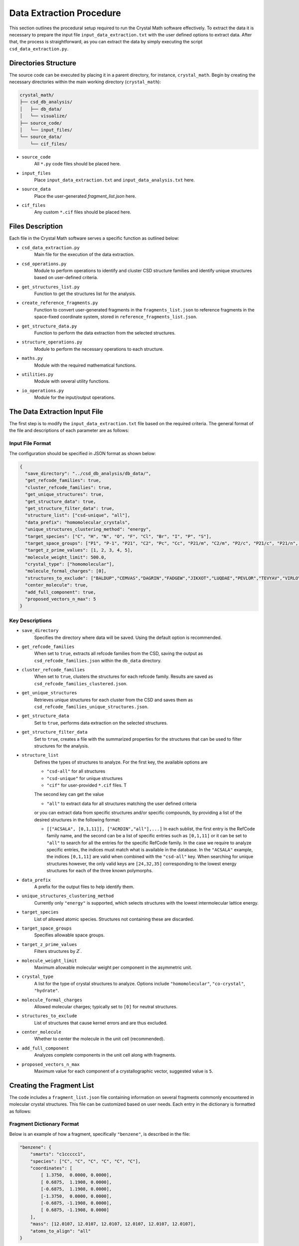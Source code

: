 Data Extraction Procedure
=========================
This section outlines the procedural setup required to run the Crystal Math software effectively. To extract the data it is necessary to prepare the input file ``input_data_extraction.txt`` with the user defined options to extract data. After that, the process is straightforward, as you can extract the data by simply executing the script ``csd_data_extraction.py``.

Directories Structure
---------------------
The source code can be executed by placing it in a parent directory, for instance, ``crystal_math``. Begin by creating the necessary directories within the main working directory (``crystal_math``):

.. code-block:: text

    crystal_math/
    ├── csd_db_analysis/
    │   ├── db_data/
    │   └── visualize/
    ├── source_code/
    │   └── input_files/
    └── source_data/
        └── cif_files/

- ``source_code``
	All ``*.py`` code files should be placed here.
	
- ``input_files``
	Place ``input_data_extraction.txt`` and ``input_data_analysis.txt`` here.
	
- ``source_data``
	Place the user-generated `fragment_list.json` here.
	
- ``cif_files``
	Any custom ``*.cif`` files should be placed here.

Files Description
-----------------
Each file in the Crystal Math software serves a specific function as outlined below:

- ``csd_data_extraction.py``
	Main file for the execution of the data extraction.

- ``csd_operations.py``
	Module to perform operations to identify and cluster CSD structure families and identify unique structures based on user-defined criteria.

- ``get_structures_list.py``
	Function to get the structures list for the analysis.

- ``create_reference_fragments.py``
	Function to convert user-generated fragments in the ``fragments_list.json`` to reference fragments in the space-fixed coordinate system, stored in ``reference_fragments_list.json``.

- ``get_structure_data.py``
	Function to perform the data extraction from the selected structures.

- ``structure_operations.py``
	Module to perform the necessary operations to each structure.

- ``maths.py``
	Module with the required mathematical functions.

- ``utilities.py``
	Module with several utility functions.

- ``io_operations.py``
	Module for the input/output operations.

The Data Extraction Input File
------------------------------
The first step is to modify the ``input_data_extraction.txt`` file based on the required criteria. The general format of the file and descriptions of each parameter are as follows:

Input File Format
^^^^^^^^^^^^^^^^^
The configuration should be specified in JSON format as shown below:

.. code-block:: json

    {
      "save_directory": "../csd_db_analysis/db_data/",
      "get_refcode_families": true,
      "cluster_refcode_families": true,
      "get_unique_structures": true,
      "get_structure_data": true,
      "get_structure_filter_data": true,
      "structure_list": ["csd-unique", "all"],
      "data_prefix": "homomolecular_crystals",
      "unique_structures_clustering_method": "energy",
      "target_species": ["C", "H", "N", "O", "F", "Cl", "Br", "I", "P", "S"],
      "target_space_groups": ["P1", "P-1", "P21", "C2", "Pc", "Cc", "P21/m", "C2/m", "P2/c", "P21/c", "P21/n", "C2/c", "P21212", "P212121", "Pca21", "Pna21", "Pbcn", "Pbca", "Pnma", "R-3", "I41/a"],
      "target_z_prime_values": [1, 2, 3, 4, 5],
      "molecule_weight_limit": 500.0,
      "crystal_type": ["homomolecular"],
      "molecule_formal_charges": [0],
      "structures_to_exclude": ["BALDUP","CEMVAS","DAGRIN","FADGEW","JIKXOT","LUQDAE","PEVLOR","TEVYAV","VIRLOY","ZEPDAZ04"],
      "center_molecule": true,
      "add_full_component": true,
      "proposed_vectors_n_max": 5
    }

Key Descriptions
^^^^^^^^^^^^^^^^

- ``save_directory``
	Specifies the directory where data will be saved. Using the default option is recommended.

- ``get_refcode_families``
	When set to ``true``, extracts all refcode families from the CSD, saving the output as ``csd_refcode_families.json`` within the ``db_data`` directory.

- ``cluster_refcode_families``
	When set to ``true``, clusters the structures for each refcode family. Results are saved as ``csd_refcode_families_clustered.json``.

- ``get_unique_structures``
	Retrieves unique structures for each cluster from the CSD and saves them as ``csd_refcode_families_unique_structures.json``.

- ``get_structure_data``
	Set to ``true``, performs data extraction on the selected structures.

- ``get_structure_filter_data``
	Set to ``true``, creates a file with the summarized properties for the structures that can be used to filter structures for the analysis.

- ``structure_list``
	Defines the types of structures to analyze. For the first key, the available options are 
	
	- ``"csd-all"`` for all structures
	- ``"csd-unique"`` for unique structures
	- ``"cif"`` for user-provided ``*.cif`` files. T
	
	The second key can get the value 
	
	- ``"all"`` to extract data for all structures matching the user defined criteria 
	
	or you can extract data from specific structures and/or specific compounds, by providing a list of the desired structures in the following format:
	
	- ``[["ACSALA", [0,1,11]], ["ACRDIN","all"],...]`` In each sublist, the first entry is the RefCode family name, and the second can be a list of specific entries such as ``[0,1,11]`` or it can be set to ``"all"`` to search for all the entries for the specific RefCode family. In the case we require to analyze specific entries, the indices must match what is available in the database. In the ``"ACSALA"`` example, the indices ``[0,1,11]`` are valid when combined with the ``"csd-all"`` key. When searching for unique structures however, the only valid keys are ``[24,32,35]`` corresponding to the lowest energy structures for each of the three known polymorphs.

- ``data_prefix``
	A prefix for the output files to help identify them.

- ``unique_structures_clustering_method``
	Currently only ``"energy"`` is supported, which selects structures with the lowest intermolecular lattice energy.

- ``target_species``
	List of allowed atomic species. Structures not containing these are discarded.

- ``target_space_groups``
	Specifies allowable space groups.

- ``target_z_prime_values``
	Filters structures by :math:`Z^{\prime}`.

- ``molecule_weight_limit``
	Maximum allowable molecular weight per component in the asymmetric unit.

- ``crystal_type``
	A list for the type of crystal structures to analyze. Options include ``"homomolecular"``, ``"co-crystal"``, ``"hydrate"``.

- ``molecule_formal_charges``
	Allowed molecular charges; typically set to ``[0]`` for neutral structures.

- ``structures_to_exclude``
	List of structures that cause kernel errors and are thus excluded.

- ``center_molecule``
	Whether to center the molecule in the unit cell (recommended).

- ``add_full_component``
	Analyzes complete components in the unit cell along with fragments.

- ``proposed_vectors_n_max``
	Maximum value for each component of a crystallographic vector, suggested value is ``5``.

Creating the Fragment List
--------------------------
The code includes a ``fragment_list.json`` file containing information on several fragments commonly encountered in molecular crystal structures. This file can be customized based on user needs. Each entry in the dictionary is formatted as follows:

Fragment Dictionary Format
^^^^^^^^^^^^^^^^^^^^^^^^^^
Below is an example of how a fragment, specifically ``"benzene"``, is described in the file:

.. code-block:: json

    "benzene": {
        "smarts": "c1ccccc1",
        "species": ["C", "C", "C", "C", "C", "C"],
        "coordinates": [
            [ 1.3750,  0.0000, 0.0000],
            [ 0.6875,  1.1908, 0.0000],
            [-0.6875,  1.1908, 0.0000],
            [-1.3750,  0.0000, 0.0000],
            [-0.6875, -1.1908, 0.0000],
            [ 0.6875, -1.1908, 0.0000]
        ],
        "mass": [12.0107, 12.0107, 12.0107, 12.0107, 12.0107, 12.0107],
        "atoms_to_align": "all"
    }

Key Descriptions
^^^^^^^^^^^^^^^^

- ``smarts``
	SMARTS notation representing the chemical structure of the fragment.

- ``species``
	List of atomic species corresponding to the atoms in the fragment.

- ``coordinates``
	Positions of the atoms in the fragment in any coordinate system. These will be automatically converted to space-fixed reference coordinates by the ``create_reference_fragments.py`` script.

- ``mass``
	List of atomic masses for each atom in the fragment.

- ``atoms_to_align``
	Specifies which atoms in the fragment to use for alignment. It designates specific atoms within the fragment for orientation synchronization with a corresponding fragment identified in a crystal structure. This approach is particularly useful for fragments that exhibit indistinguishable, mirror-image formations, such as oxygens in a structure like [#6]S(=O)(=O)[NH2], where traditional SMARTS representation may fall short. Accepts:

	- ``"all"``: Use all atoms for alignment.
	- List of integers: Specific atom indices to be used for alignment, essential in cases of mirror symmetries in the fragment structure.

Extracting Data
---------------
The data extraction process is initiated by executing the ``csd_data_extraction.py`` script. Depending on the parameters set (`get_refcode_families`, `cluster_refcode_families`, `get_unique_structures`), the script may first generate the respective JSON files. These operations are handled by functions within the ``csd_operations`` module. Once the initial tasks are completed, the script continues to extract data from the selected structures, which can be either CSD structures or ``*.cif`` files.

Initialization
^^^^^^^^^^^^^^
The process begins by creating a list of structures that will be analyzed. It then proceeds to loop over each structure to perform the following actions:

- **Create Objects**: Creates the CSD crystal and molecule objects.

- **Assign Properties**: Bond types, missing hydrogen atoms, and partial charges are assigned using:

  - ``molecule.assign_bond_types()``
  - ``molecule.add_hydrogens()``
  - ``molecule.assign_partial_charges()``
  
These methods are available in the CSD Python API.

- **Generate Atoms**: Generates the atoms using the ``molecule.atoms()`` method provided by the CSD Python API.

- **Extract Properties**: Crystal properties are extracted using the ``get_csd_crystal_properties(crystal)`` function in the ``csd_operations.py`` module, employing a solvent accessible surface probe with a radius of 1.2 Ångström. The upper limit for close contacts is defined as :math:`(r_{vdW_i} + r_{vdW_j} + 0.6)`. Atom and molecule properties are extracted using the ``get_csd_atom_and_molecule_properties(crystal, molecule, atoms)`` function.

- **Set Fragments**: Fragments in the structure are set using the ``get_csd_structure_fragments(input_parameters, structure, molecule)`` function. If "add_full_component" is set to False and the structure lacks the required fragments from the ``fragment_list.json``, the script skips to the next structure.

Loop Over Fragments
^^^^^^^^^^^^^^^^^^^
For each fragment in the structure, the algorithm performs extensive geometrical and topological analyses:

- **Rotate and Align Fragments**:

  - The reference fragment is rotated to align with the current fragment using the ``kabsch_rotation_matrix(A, B)`` function, which calculates the rotation matrix.
  - Normal vectors for the principal planes of inertia are identified in the crystallographic coordinate system.

- **Identify Vectors and Distances**:

  - For each normal vector :math:`(e_i)`, the algorithm finds two vectors from the set :math:`\mathbf{n}_c` that are closest to being perpendicular using ``vectors_closest_to_perpendicular(I, n_max)``.
  - The minimum distance of each principal inertia plane to selected reference points in the unit cell is calculated using ``distance_to_plane(point, plane_normal, plane_point, normal=False)``.

- **Contact Data**:

  - Detailed data for each contact includes the type (vdW or H-bond), length, line of sight verification, and vectors related to central and contact fragments in both Cartesian and spherical coordinates. Each contact can appear in the data file up to :math:`2\times N_A \times N_B` times, where the coefficient ``2`` accounts for the exchange between the central and the contact atom and :math:`N_A,\, N_B` is the number of fragments in which atoms :math:`A,\,B` appear. For example, in the ACSALA24 structure from the CSD database, a close contact forms between atoms :math:`\ce{C1}` and :math:`\ce{C2}`. Atom :math:`\ce{C1}` is common to both the benzene and carboxylic acid fragments, while atom :math:`\ce{C2}` is common to the benzene ring and the ester fragment. 

- **Hydrogen Bond Data**:

  - For each H-bond, the algorithm determines the donor and acceptor atoms, bond length, donor-acceptor distance, bond angle, and line of sight status.

Finally, all data gathered is written to output files, completing the data extraction process.

The Data Extraction Output Files
--------------------------------
Each structure's data is contained in a separate JSON file, stored in the folder ``db_data/"prefix"_structures``, where the ``"prefix"`` is set by the user in the input file. The file name for each structure is in the form ``"RefCode".json``, where the ``"RefCode"`` is identical to the CSD RefCode of the structure. The following section provide an explanation of each key-value pair in the JSON structure, by using as an expample the output file for structure ``ACSALA35`` is the CSD.

Structure File Description
^^^^^^^^^^^^^^^^^^^^^^^^^^

The JSON file is structured as follows:

.. code-block:: json

    {
        "crystal": {
            "str_id": "ACSALA35",
            "space_group": "P21/c",
            "z_crystal": 4.0,
            "z_prime": 1.0,
            "formula": "C9 H8 O4",
            "species": ["C", "H", "O"],
            "cell_lengths": [11.185, 6.5719, 11.146],
            "scaled_cell_lengths": [1.0, 0.5876, 0.9965],
            "cell_angles": [90.0, 96.01, 90.0],
            "cell_volume": 814.8025,
            "cell_density": 1.4686,
            "vdWFV": 0.253,
            "SAS": 0.0,
            "lattice_vectors": [
                [11.185, 0.0, 0.0],
                [0.0, 6.5719, 0.0],
                [-1.167, 0.0, 11.0847]
            ],
            "lattice_energy": {
                "total": -123.46,
                "electrostatic": 0.0,
                "vdW": -123.46,
                "vdW_attraction": -214.68,
                "vdW_repulsion": 91.223,
                "h-bond": 0.0,
                "h-bond_attraction": 0.0,
                "h-bond_repulsion": 0.0
            },
            "close_contacts": {
                "C4_F01.benzene_O1_F02.carboxylic_acid": {
                    "cc_length": 3.5464,
                    "cc_type": "vdW",
                    "cc_is_in_los": true,
                    "cc_central_atom": {
                        "atom": "C",
                        "fragment": "benzene",                        
                        "coordinates": {
                            "cartesian": [-1.6689,4.8803,-2.1349],
                            "fractional": [-0.1693,0.7426,-0.1926]
                        },
                        "bond_vectors": [-3.8744,2.4323,-3.2435],
                        "reference_bond_vectors": [0.1525,4.5461,3.28]                       
                    },
                    "cc_contact_atom": {
                        "atom": "O",
                        "fragment": "carboxylic_acid",
                        "coordinates": {
                            "cartesian": [1.4354,5.642,-0.5986],
                            "fractional": [0.1227,0.8585,-0.054]
                        },
                        "bond_vectors": [-0.7701,3.194,-1.7072],
                        "reference_bond_vectors": [-1.0013,3.5639,0.0735],
                        "reference_bond_vectors_spherical": [3.7027,88.8629,105.6929]            
                    }
                },
                // ...
            }
            "hbonds": {
                "O1_H1_O2": {
                    "hb_atoms": ["O","H","O"],
                    "hb_length": 1.6839,
                    "hb_da_distance": 2.6421,
                    "hb_angle": 159.0931,
                    "hb_is_in_los": true,
                    "hb_donor_coordinates": [1.4354,5.642,-0.5986],
                    "hb_h_coordinates": [1.0214,6.552,-0.6131],
                    "hb_acceptor_coordinates": [-0.0122,7.8028,-1.063]
                }
            }
        },
        "fragments": {
            "F01.benzene": {
                "fragment": "benzene",
                "coordinates": {
                    "cartesian": [2.2055,2.448,1.1086],
                    "fractional": [0.2076,0.3725,0.1]
                },                
                "inertia_planes": {
                    "e_1": {
                        "cartesian": [-0.6975,-0.1026,0.7092],
                        "crystallographic": [-0.6676,-0.0577,0.7423],
                        "perpendicular_vectors": {
                            "vector_1": [1,0,1],
                            "vector_2": [5,0,4],
                            "angle_1": 93.03,
                            "angle_2": 86.7
                        },
                        "min_distance_to reference_points": 0.0081
                    },
                    // ...
                },
                "atoms": {
                    "C2": {
                        "species": "C",
                        "coordinates": {
                            "cartesian": [1.6445,3.6934,0.7305],
                            "fractional": [0.1539,0.562,0.0659]
                        },
                        "bond_vectors": {
                            "cartesian": [-0.561,1.2454,-0.3781],
                            "fractional": [-0.0537,0.1895,-0.0341]
                        },
                        "dzzp_min": 0.0028
                    },
                    // ...
                }
            }
        }
    }

Key descriptions
^^^^^^^^^^^^^^^^

- ``crystal``
	Contains all data specific to the crystal structure.

- ``str_id``
	A unique identifier for the structure.

- ``space_group``
	The space group of the crystal structure.

- ``z_crystal``
	The number of formula units per unit cell.

- ``z_prime``
	The number of asymmetric units in the crystal structure.

- ``formula``
	The chemical formula of the crystal.

- ``species``
	A list of unique atomic species present in the crystal.

- ``cell_lengths``
	The lengths of the cell edges :math:`(a, b, c)`.

- ``scaled_cell_lengths``
	Cell lengths scaled relative to the longest cell edge.

- ``cell_angles``
	The angles between the cell edges :math:`(\alpha, \beta, \gamma)`.

- ``cell_volume``
	The volume of the crystal's unit cell.

- ``cell_density``
	The density of the crystal calculated from the unit cell volume and formula weight.

- ``vdWFV``
	Van der Waals fraction volume.

- ``SAS``
	Surface area to volume ratio.

- ``lattice_vectors``
	A list of the three lattice vectors defining the unit cell.

- ``lattice_energy``
	Contains various components of the calculated lattice energy.
	
	- ``total``: The total lattice energy.
	- ``electrostatic``: The electrostatic contribution to the lattice energy.
	- ``vdW``: The vdW contribution to the lattice energy.
	- ``vdW_attraction``: The attractive vdW contribution to the lattice energy.
	- ``vdW_repulsion``: The respulsive vdW contribution to the lattice energy.
	- ``h-bond``: The hbond contribution to the lattice energy.
	- ``h-bond_attraction``: The attractive hbond contribution to the  lattice energy.
	- ``h-bond_repulsion``: The repulsive hbond contribution to the lattice energy.
	
- ``close_contacts``
	Details of close atomic contacts within the crystal structure.
	
	- ``XA_FA_YB_FB``: The label for the contact (labels of the atoms and the respective fragments in the structure).
	
		- ``cc_length``: The length of the contact in Angstroms.
		- ``cc_type``: The type of the contact (``vdW`` or ``hbond``).
		- ``cc_is_in_los``: If the contact is in line of sight (``true`` of ``false``).
		- ``cc_central_atom``: The details for the central atom of the contact pair.
		
			- ``atom``: The species of the central atom.
			- ``fragment``: The fragment of the central atom.
			- ``coordinates``: The coordinates of the central atom (``cartesian`` and ``fractional``).
			- ``bond_vetors``: The cartesian bond vectors for the central atom relative to the center of mass of the fragment.
			- ``reference_bond_vetors``: The cartesian bond vectors for the central atom relative to the center of mass of the fragment in the inertia frame of the fragment.
			
		- ``cc_contact_atom``: The details for the contact atom of the contact pair.
		
			- ``atom``: The species of the central atom.
			- ``fragment``: The fragment of the central atom.
			- ``coordinates``: The coordinates of the central atom (``cartesian`` and ``fractional``).
			- ``bond_vetors``: The cartesian bond vectors for the central atom relative to the center of mass of the fragment.
			- ``reference_bond_vetors``: The cartesian bond vectors for the central atom relative to the center of mass of the fragment in the inertia frame of the fragment.
			- ``reference_bond_vetors_spherical``: The bond vectors in spherical coordinates for the central atom relative to the center of mass of the fragment in the inertia frame of the fragment.

- ``hbonds``
	Details of hydrogen bonds within the crystal structure.
	
	- ``XA_HB_YC``: The hbond label.
	
		- ``hb_atoms``: A list of the atomic species forming the hydrogen bond. The first atom coorespond to the donor and the thord to the acceptor of the bond.
		- ``hb_length``: The length of the hydrogen bond in Angstroms.
		- ``hb_da_distance``: The donor-acceptor distance in Angstroms.
		- ``hb_angle``: The angle of the hydrogen bond.
		- ``hb_is_in_los``: : If the hydrogen bond is in line of sight (``true`` of ``false``).
		- ``hb_donor_coordinates``: The cartesian coordinates of the donor atom.
		- ``hb_h_coordinates``: The cartesian coordinates of the hydrogen atom.
		- ``hb_acceptor_coordinates``: The cartesian coordinates of the acceptor atom.

- ``fragments``
	Details of individual molecular or ionic fragments within the structure, including coordinates and properties.
	
	- ``FXX.fragment_name``: The label for the fragment.
	
		- ``fragment``: The fragment name.
		- ``coordinates``: The coordinates for the center of mass of the fragment (``cartesian`` and ``fractional``).
		- ``inertia_planes``: The details for the inertia planes of the fragments.
		
			- ``e_i``: The label of the inertia plane (:math:`i=1,2,3`).
				
				- ``cartesian``: The normal vector in the cartesian coordinate system.
				- ``crystallographic``: The normal vector in the crystallographic coordinate system.
				- ``perpendicular_vectors``: Details for the near-perpendicular vectors from the set :math:`\mathbf{n}_c`.
					
					- ``vector_1``, ``vector_2``: The components of the two near-perpendicular vectors from the set :math:`\mathbf{n}_c`.
					- ``angle_1``, ``angle_2``: The angles between the vector ``e_i`` and ``vector_1``, ``vector_2`` respectively.
					
				- ``min_distance_to_reference_points``: The minimum distance of the inertia plane to the reference points of the unit cell.
				
		- ``atoms``: The details for the atoms comprising the fragment.
			
			- ``XA``: The label of the atom.
			
				- ``species``: The species of the atom.
				- ``coordinates``: The coordinates for the atom (``cartesian`` and ``fractional``).
				- ``bond_vectors``: The bond vectors of the atom to the center of mass of the fragment (``cartesian`` and ``fractional``).
				- ``dzzp_min``: The minimum distance of the atom to the ZZP plane family.

Data Filtering File Description
^^^^^^^^^^^^^^^^^^^^^^^^^^^^^^^
The algorithm also generates a file ``"prefix"_structures_filter_data.json`` within the ``db_data`` folder, that contains compact information for each structures that can be used to rapidly filter structures in the post extraction analysis step. Each structure is represented as a dictionary entry, with the key being identical to the CSD RefCode of the structure. The format for each entry is as follows.

.. code-block:: json 

    "ACSALA35": {
        "space_group": "P21/c",
        "z_crystal": 4.0,
        "z_prime": 1.0,
        "species": ["C","H","O"],
        "fragments": ["benzene","carboxylic_acid","ester_aromatic-aliphatic"],
        "contact_pairs": [
            ["C","O","vdW",false],
            // ...
        ],
        "contact_central_fragments": [
            ["benzene","vdW",false],
            // ...
        ],
        "contact_fragment_pairs": [
            ["benzene","carboxylic_acid","vdW",false],
            // ...
        ]
    }

Key descriptions
^^^^^^^^^^^^^^^^

- ``space_group``
	The space group of the structure 
	
- ``z_crystal``
	The total number of molecules :math:`Z` in the reference unit cell. For :math:`Z^{\prime}=1` this number is identical to the symmetry operations of the space group. 
	
- ``z_prime``
	The numner :math:`Z^{\prime}` of molecules in the asymmetric unit
	
- ``species``
	A list of the different atomic species found in the structure.
	
- ``fragments``
	A list of the different fragments found in the structure.
	
- ``contact_pairs``
	A list of the different close contact atomic pairs found in the structure. The first entry is the central atom, the second the contact atom, the third entry the type of the contact and the fourth declares if the contact is in line of sight.
	
	
- ``contact_central_fragments``
	A list of the different central fragments for the close contacts in the structure. The first entry is the central fragment, the second entry the type of the contact and the third declares if the contact is in line of sight.	
	
- ``contact_fragment_pairs``
	A list of the different close contact fragment pairs found in the structure. The first entry is the central fragment, the second the contact fragment, the third entry the type of the contact and the fourth declares if the contact is in line of sight.
	
Example Usage
-------------
In the following paragraphs we demostrate the workflow for extracting sample data from the CSD. We show how to extract data for all the unique aspirin structures as well as for two known :math:`Z^{\prime}=1` acridine polymorphs. We will perform the extraction in two different steps: 

- **General CSD structure identification**: This part of the extraction will generate the files ``csd_refcode_families.json``, ``csd_refcode_families_clustered.json``, ``csd_refcode_families_unique_structures.json`` for the user-defined settings in the input file. The input file for this operation will be

	.. code-block:: json

		{
		  "save_directory": "../csd_db_analysis/db_data/",
		  "get_refcode_families": true,
		  "cluster_refcode_families": true,
		  "get_unique_structures": true,
		  "get_structure_data": false,
		  "get_structure_filter_data": false,
		  "structure_list": ["csd-unique", "all"],
		  "data_prefix": "example",
		  "unique_structures_clustering_method": "energy",
		  "target_species": ["C", "H", "N", "O", "F", "Cl", "Br", "I", "P", "S"],
		  "target_space_groups": ["P1", "P-1", "P21", "C2", "Pc", "Cc", "P21/m", "C2/m", "P2/c", "P21/c", "P21/n", "C2/c", "P21212", "P212121", "Pca21", "Pna21", "Pbcn", "Pbca", "Pnma", "R-3", "I41/a"],
		  "target_z_prime_values": [1, 2, 3, 4, 5],
		  "molecule_weight_limit": 500.0,
		  "crystal_type": ["homomolecular"],
		  "molecule_formal_charges": [0],
		  "structures_to_exclude": ["BALDUP","CEMVAS","DAGRIN","FADGEW","JIKXOT","LUQDAE","PEVLOR","TEVYAV","VIRLOY","ZEPDAZ04"],
		  "center_molecule": true,
		  "add_full_component": true,
		  "proposed_vectors_n_max": 5
		}
		
	Note that ``get_structure_data`` and ``get_structure_filter_data`` are set to ``false``. This process will create a list of structures that are consistent with the filters

	- ``target_species``,
	- ``target_space_groups``,
	- ``target_z_prime_values``,
	- ``molecular_weight_limit``,
	- ``crystal_type``,
	- ``molecule_formal_charges``.

	This set of structures is recommended to be as general as possible, so that in can be used for data extraction without having to identify and cluster structures every time we perform a data extraction. Thus, while in the example we are dealing with :math:`Z^{\prime}=1,\,2` structures comprising of C, H, N, O atoms in the :math:`P2_1/c,\,P2_1/n` space groups, we keep the respective filters more general to include a high number of structures of interest for subsequent analysis. This step must be exectuted only in case we need to include more structures in the files ``csd_refcode_families.json``, ``csd_refcode_families_clustered.json``, ``csd_refcode_families_unique_structures.json``, for example when we need to expand the filters or when a CSD update is released. With the default options for the filters, this process generates a list of ~230,000 unique structures that are sufficient for subsequent statistical analysis. 
	
- **Data extraction for structures of interest**

	In the above input file, setting ``get_structure_data = true`` will extract data for all the unique structures identified in the previous step. In this example however, we want to extract data for a small subset of structures: the three known aspirin polymorphs and the two known :math:`Z^{\prime}=1` acridine polymorphs. By checking the file ``csd_refcode_families_unique_structures``, we can see three entries for aspirin (``ACSALA24``, ``ACSALA32`` and ``ACSALA35``) and 6 entries for acridine, with ``ACDRIN11`` and ``ACRDIN12`` being the :math:`Z^{\prime}=1` polymorphs. We modify the input file to extract data only for these structures.
	
	.. code-block:: json

		{
		  "save_directory": "../csd_db_analysis/db_data/",
		  "get_refcode_families": false,
		  "cluster_refcode_families": false,
		  "get_unique_structures": false ,
		  "get_structure_data": true,
		  "get_structure_filter_data": true,
		  "structure_list": ["csd-unique", [["ACSALA", "all"], ["ACRDIN", [11,12]]]],
		  "data_prefix": "example",
		  "unique_structures_clustering_method": "energy",
		  "target_species": ["C", "H", "N", "O", "F", "Cl", "Br", "I", "P", "S"],
		  "target_space_groups": ["P1", "P-1", "P21", "C2", "Pc", "Cc", "P21/m", "C2/m", "P2/c", "P21/c", "P21/n", "C2/c", "P21212", "P212121", "Pca21", "Pna21", "Pbcn", "Pbca", "Pnma", "R-3", "I41/a"],
		  "target_z_prime_values": [1, 2, 3, 4, 5],
		  "molecule_weight_limit": 500.0,
		  "crystal_type": ["homomolecular"],
		  "molecule_formal_charges": [0],
		  "structures_to_exclude": ["BALDUP","CEMVAS","DAGRIN","FADGEW","JIKXOT","LUQDAE","PEVLOR","TEVYAV","VIRLOY","ZEPDAZ04"],
		  "center_molecule": true,
		  "add_full_component": true,
		  "proposed_vectors_n_max": 5
		}
		
	Note that ``get_refcode_families``, ``cluster_refcode_families``, ``get_unique_structures`` are all set to ``false``. In the ``structure_list`` key, for the aspirin structures we select to extract data for all unique structures (``["ACSALA", "all"]``), while for the acridine we select to extract data only for entries 11 and 12 (``["ACRDIN", [11,12]]``).